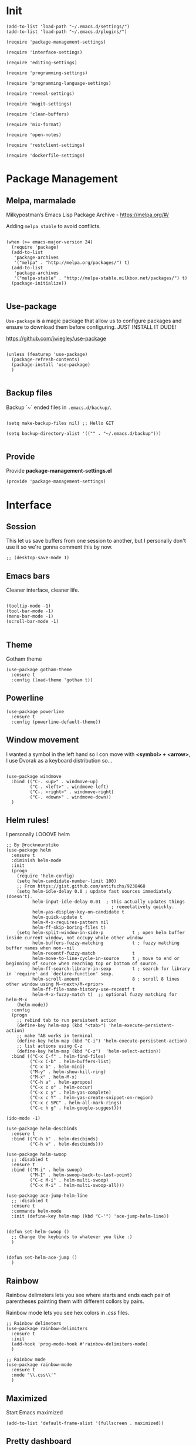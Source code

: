 * Init
:PROPERTIES:
:tangle: ~/.e#+BEGIN_SRC elisp :tangle ./settings/programming-language-settings.el :mkdirp yes
(use-package ensime
  :ensure t
  :pin melpa-stable
  :init
  (put 'ensime-auto-generate-config 'safe-local-variable #'booleanp)
  (setq
    ensime-startup-snapshot-notification nil
    ensime-startup-notification nil)
  :config
  (require 'ensime-expand-region)
  (add-hook 'git-timemachine-mode-hook (lambda () (ensime-mode 0))))
#+END_SRCm;;; tron-theme.el --- A theme loosely based on Tron: Legacy colors

;; Copyright (C) 2012 Tom Willemsen <tom@ryuslash.org>

;; Author: Tom Willemsen <tom@ryuslash.org>
;; Created: Wed Jan 4 2012
;; Version: 12
;; Keywords: faces
;; URL: http://ryuslash.org/projects/tron-theme.html

;; This file is free software; you can redistribute it and/or
;; modify it under the terms of the GNU General Public License
;; as published by the Free Software Foundation; either version 3
;; of the License, or (at your option) any later version.

;; This file is distributed in the hope that it will be useful,
;; but WITHOUT ANY WARRANTY; without even the implied warranty of
;; MERCHANTABILITY or FITNESS FOR A PARTICULAR PURPOSE.  See the
;; GNU General Public License for more details.

;; You should have received a copy of the GNU General Public License
;; along with this file; If not, see <http://www.gnu.org/licenses/>.

;;; Commentary:

;; tron-theme is an Emacs theme that is loosely based on the colors
;; observed in the movie Tron: Legacy.

;;; Change Log:

;; 1 - Initial release.
;; 2 - Decrease size of the `org-level-*' faces.
;; 3 - Add `info-title-1' through `info-title-4', `info-xref' and
;;     `info-xref-visited' faces.
;; 4 - Add `custom-button', `custom-button-mouse' and
;;     `custom-button-pressed' faces.
;; 5 - Add `css-property' and `css-proprietary-property' faces.
;; 6 - Add `erc-default-face', `erc-input-face' and
;;     `erc-nick-default-face' faces.
;; 7 - Change `mode-line', `mode-line-buffer-id' and
;;     `mode-line-inactive' faces.
;; 8 - Add `region' face.
;;   - Add riley's changes:
;;     - Add `show-paren-match-face', `eshell-ls-archive-face',
;;       `eshell-ls-backup-face', `eshell-ls-clutter-face',
;;       `eshell-ls-directory-face', `eshell-ls-executable-face',
;;       `eshell-ls-missing-face', `eshell-ls-product-face',
;;       `eshell-ls-readonly-face', `eshell-ls-readonly-face',
;;       `eshell-ls-special-face', `eshell-ls-symlink-face',
;;       `eshell-ls-unreadable-face', `eshell-prompt-face',
;;       `eshell-test-failed-face' and `eshell-test-ok-face' faces.
;;     - Change `font-lock-comment-face' face.
;; 9 - Fix typo in `font-lock-variable-name-face' face.
;;   - Add `magit-header', `magit-diff-add', `magit-diff-del',
;;     `magit-diff-hunk-header', `magit-diff-file-header',
;;     `magit-item-highlight' and `magit-item-mark' faces.
;; 10 - Add `rst-level-1-face' through `rst-level-6-face' faces.
;; 11 - Change `font-lock-warning-face', `header-line',
;;      `jabber-chat-prompt-local' and `jabber-chat-text-local'
;;      faces.
;;    - Add header.
;;    - Add local variables, enable `rainbow-mode'.
;; 12 - Remove quotes from :inherit properties.
;;    - Explicitly set colors for `fringe'.

;;; Code:

(deftheme tron
  "Create 2012-01-01")

(custom-theme-set-faces
 'tron
 '(bold ((t (:foreground "#24c6e0" :weight bold))))
 '(bold-italic ((t (:inherit bold :slant italic))))
 '(cursor ((t (:background "#15abc3"))))
 '(default ((t (:background "#000000" :foreground "#15abc3"))))
 '(fringe ((t (:background "#000000" :foreground "#15abc3"))))
 '(header-line ((t (:inherit mode-line))))
 '(linum ((t (:inherit default))))
 '(mouse ((t (:foreground "#e0c625"))))
 '(region ((t (:background "#e0c625" :foreground "#000000"))))
 '(show-paren-match-face ((t (:weight bold))))

 ;; column-marker
 '(column-marker-1 ((t (:background "#a3e8ef" :foreground "#000000"))))
 '(column-marker-2 ((t (:background "#55c3f8" :foreground "#000000"))))
 '(column-marker-3 ((t (:background "#f6faf9" :foreground "#000000"))))

 ;; css
 '(css-property ((t (:inherit font-lock-variable-name-face))))
 '(css-proprietary-property ((t (:inherit mouse))))

 ;; custom
 '(custom-button ((t (:inherit default :box (:line-width 1 :color "#15abc3")))))
 '(custom-button-mouse ((t (:inherit custom-button :box (:color "#e0c624")))))
 '(custom-button-pressed ((t (:inherit custom-button :box (:color "#05e4a5")))))

 ;; Eshell
 '(eshell-ls-archive-face ((t (:foreground "#029cdc" :bold t))))
 '(eshell-ls-backup-face ((t (:inherit font-lock-builtin-face :italic t))))
 '(eshell-ls-clutter-face ((t (:foreground "OrangeRed" :bold t))))
 '(eshell-ls-directory-face ((t (:foreground "#e0c625" :bold t))))
 '(eshell-ls-executable-face ((t (:foreground "#00815b"))))
 '(eshell-ls-missing-face ((t (:foreground "#e0c624" :bold t))))
 '(eshell-ls-product-face ((t (:foreground "OrangeRed"))))
 '(eshell-ls-readonly-face ((t (:foreground "#808080" :italic t))))
 '(eshell-ls-special-face ((t (:foreground "Mauve" :bold t))))
 '(eshell-ls-symlink-face ((t (:foreground "#035390" :bold t))))
 '(eshell-ls-unreadable-face ((t (:foreground "Grey30"))))
 '(eshell-prompt-face ((t (:foreground "#e0c625"))))
 '(eshell-test-failed-face ((t (:foreground "OrangeRed" :bold t))))
 '(eshell-test-ok-face ((t (:foreground "#05e4a5" :bold t))))

 ;; font-lock
 '(font-lock-builtin-face ((t (:foreground "#029cdc"))))
 '(font-lock-comment-delimiter-face ((t (:foreground "#2e3436" :weight bold))))
 '(font-lock-comment-face ((t (:foreground "#808080" :slant italic))))
 '(font-lock-constant-face ((t (:foreground "#035390"))))
 '(font-lock-doc-face ((t (:foreground "#00815b"))))
 '(font-lock-function-name-face ((t (:foreground "#e0c624" :bold t))))
 '(font-lock-keyword-face ((t (:inherit font-lock-builtin-face :weight bold))))
 '(font-lock-negation-char-face ((t (:foreground "#c3ab15"))))
 '(font-lock-preprocessor-face ((t (:foreground "#c3ab15" :weight bold))))
 '(font-lock-string-face ((t (:foreground "#05e4a5"))))
 '(font-lock-type-face ((t (:foreground "#035390" :weight bold))))
 '(font-lock-variable-name-face ((t (:foreground "#00815b"))))
 '(font-lock-warning-face ((t (:foreground "OrangeRed"))))

 ;; info
 '(info-title-1 ((t (:inherit org-level-1))))
 '(info-title-2 ((t (:inherit org-level-2))))
 '(info-title-3 ((t (:inherit org-level-3))))
 '(info-title-4 ((t (:inherit org-level-4))))
 '(info-xref ((t (:inherit default :underline t))))
 '(info-xref-visited ((t (:inherit mouse :underline t))))

 ;; magit
 '(magit-header ((t (:foreground "#e0c624" :weight bold))))
 '(magit-diff-add ((t (:foreground "#00815b"))))
 '(magit-diff-del ((t (:foreground "OrangeRed"))))
 '(magit-diff-hunk-header ((t (:background "#101010"))))
 '(magit-diff-file-header ((t (:weight bold :inherit magit-diff-hunk-header))))
 '(magit-item-highlight ((t (:background "#101010"))))
 '(magit-item-mark ((t (:background "#808080"))))

 ;; mode-line
 '(mode-line ((t (:foreground "#e0c625" :background nil :box nil))))
 '(mode-line-buffer-id ((t (:weight bold))))
 '(mode-line-inactive ((t (:foreground "#15abc3" :background nil :box nil))))

 ;; rainbow-delimiters
 '(rainbow-delimiters-depth-1-face ((t (:foreground "#a3e8ef"))))
 '(rainbow-delimiters-depth-2-face ((t (:foreground "#55c3f8"))))
 '(rainbow-delimiters-depth-3-face ((t (:foreground "#f6faf9"))))
 '(rainbow-delimiters-depth-4-face ((t (:foreground "#4ed8f5"))))
 '(rainbow-delimiters-depth-5-face ((t (:foreground "#004a88"))))
 '(rainbow-delimiters-depth-6-face ((t (:foreground "#f0ffff"))))
 '(rainbow-delimiters-depth-7-face ((t (:foreground "#51d7f0"))))
 '(rainbow-delimiters-depth-8-face ((t (:foreground "#be9194"))))
 '(rainbow-delimiters-depth-9-face ((t (:foreground "#94949c"))))

 ;; rainbow-delimiters
 '(org-level-1 ((t (:inherit rainbow-delimiters-depth-1-face :weight bold :height 1.6))))
 '(org-level-2 ((t (:inherit rainbow-delimiters-depth-2-face :weight bold :height 1.4))))
 '(org-level-3 ((t (:inherit rainbow-delimiters-depth-3-face :weight bold :height 1.2))))
 '(org-level-4 ((t (:inherit rainbow-delimiters-depth-4-face :weight bold))))
 '(org-level-5 ((t (:inherit rainbow-delimiters-depth-5-face :weight bold))))
 '(org-level-6 ((t (:inherit rainbow-delimiters-depth-6-face :weight bold))))
 '(org-level-7 ((t (:inherit rainbow-delimiters-depth-7-face :weight bold))))
 '(org-level-8 ((t (:inherit rainbow-delimiters-depth-8-face :weight bold))))

 ;; rst
 '(rst-level-1-face ((t (:inherit rainbow-delimiters-depth-1-face :weight bold))))
 '(rst-level-2-face ((t (:inherit rainbow-delimiters-depth-2-face :weight bold))))
 '(rst-level-3-face ((t (:inherit rainbow-delimiters-depth-3-face :weight bold))))
 '(rst-level-4-face ((t (:inherit rainbow-delimiters-depth-4-face :weight bold))))
 '(rst-level-5-face ((t (:inherit rainbow-delimiters-depth-5-face :weight bold))))
 '(rst-level-6-face ((t (:inherit rainbow-delimiters-depth-6-face :weight bold))))

 ;; outline
 '(outline-1 ((t (:inherit org-level-1))))
 '(outline-2 ((t (:inherit org-level-2))))
 '(outline-3 ((t (:inherit org-level-3))))
 '(outline-4 ((t (:inherit org-level-4))))
 '(outline-5 ((t (:inherit org-level-5))))
 '(outline-6 ((t (:inherit org-level-6))))
 '(outline-7 ((t (:inherit org-level-7))))
 '(outline-8 ((t (:inherit org-level-8))))

 ;; markdown
 '(markdown-header-face-1 ((t (:inherit org-level-1))))
 '(markdown-header-face-2 ((t (:inherit org-level-2))))
 '(markdown-header-face-3 ((t (:inherit org-level-3))))
 '(markdown-header-face-4 ((t (:inherit org-level-4))))
 '(markdown-header-face-5 ((t (:inherit org-level-5))))
 '(markdown-header-face-6 ((t (:inherit org-level-6))))

 ;; jabber
 '(jabber-chat-prompt-local ((t (:foreground "#15abc3"  :weight bold))))
 '(jabber-chat-prompt-foreign ((t (:inherit font-lock-function-name-face))))
 '(jabber-chat-prompt-system ((t (:inherit font-lock-doc-face))))
 '(jabber-chat-text-local ((t (:foreground "#15abc3"))))
 '(jabber-chat-text-foreign ((t (:inherit font-lock-function-name-face :weight normal))))
 '(jabber-activity-face ((t (:foreground "#00815b"))))
 '(jabber-activity-personal-face ((t (:foreground "OrangeRed"))))

 ;; erc
 '(erc-default-face ((t (:inherit jabber-chat-text-local))))
 '(erc-input-face ((t (:inherit jabber-chat-text-foreign))))
 '(erc-nick-default-face ((t (:inherit jabber-chat-prompt-system)))))

(provide-theme 'tron)

;; Local Variables:
;; eval: (rainbow-mode 1)
;; End:

;;; tron-theme.el ends hereCannot load ensimeacs.d/init.el
:END:
#+BEGIN_SRC elisp :tangle "~/.emacs.d/init.el"
(add-to-list 'load-path "~/.emacs.d/settings/")
(add-to-list 'load-path "~/.emacs.d/plugins/")

(require 'package-management-settings)

(require 'interface-settings)

(require 'editing-settings)

(require 'programming-settings)

(require 'programming-language-settings)

(require 'reveal-settings)

(require 'magit-settings)

(require 'clean-buffers)

(require 'mix-format)

(require 'open-notes)

(require 'restclient-settings)

(require 'dockerfile-settings)
#+END_SRC

* Package Management
:PROPERTIES:
:tangle: ~/.emacs.d/settings/package-management-settings.el
:END:
** Melpa, marmalade

Milkypostman’s Emacs Lisp Package Archive - https://melpa.org/#/

Adding ~melpa stable~ to avoid conflicts.

#+BEGIN_SRC elisp :tangle ./settings/package-management-settings.el :mkdirp yes

(when (>= emacs-major-version 24)
  (require 'package)
  (add-to-list
   'package-archives
   '("melpa" . "http://melpa.org/packages/") t)
  (add-to-list
   'package-archives
   '("melpa-stable" . "http://melpa-stable.milkbox.net/packages/") t)
  (package-initialize))

#+END_SRC

** Use-package

~Use-package~ is a magic package that allow us to configure packages
and ensure to download them before configuring. JUST INSTALL IT DUDE!

https://github.com/jwiegley/use-package

#+BEGIN_SRC elisp :tangle ./settings/package-management-settings.el :mkdirp yes

(unless (featurep 'use-package)
  (package-refresh-contents)
  (package-install 'use-package)
  )

#+END_SRC

** Backup files

Backup `~` ended files in ~.emacs.d/backup/~.

#+BEGIN_SRC elisp :tangle ./settings/package-management-settings.el :mkdirp yes

(setq make-backup-files nil) ;; Hello GIT

(setq backup-directory-alist '(("" . "~/.emacs.d/backup")))

#+END_SRC

** Provide
Provide *package-management-settings.el*

#+BEGIN_SRC elisp :tangle ./settings/package-management-settings.el :mkdirp yes
(provide 'package-management-settings)
#+END_SRC

* Interface
:PROPERTIES:
:tangle:   ~/.emacs.d/settings/interface-settings.el
:END:
** Session

This let us save buffers from one session to another, but I personally
don't use it so we're gonna comment this by now.

#+BEGIN_SRC elisp :tangle ./settings/interface-settings.el :mkdirp yes
;; (desktop-save-mode 1)
#+END_SRC

** Emacs bars

Cleaner interface, cleaner life.

#+BEGIN_SRC elisp :tangle ./settings/interface-settings.el :mkdirp yes

(tooltip-mode -1)
(tool-bar-mode -1)
(menu-bar-mode -1)
(scroll-bar-mode -1)

#+END_SRC

** Theme
Gotham theme
#+BEGIN_SRC elisp :tangle ./settings/interface-settings.el :mkdirp yes
(use-package gotham-theme
  :ensure t
  :config (load-theme 'gotham t))
#+END_SRC
** Powerline

#+BEGIN_SRC elisp :tangle ./settings/interface-settings.el :mkdirp yes
  (use-package powerline
    :ensure t
    :config (powerline-default-theme))
#+END_SRC

** Window movement

I wanted a symbol in the left hand so I con move with *<symbol> +
<arrow>*, I use Dvorak as a keyboard distribution so...

#+BEGIN_SRC elisp :tangle ./settings/interface-settings.el :mkdirp yes

(use-package windmove
  :bind (("C-. <up>" . windmove-up)
         ("C-. <left>" . windmove-left)
         ("C-. <right>" . windmove-right)
         ("C-. <down>" . windmove-down))
  )
#+END_SRC

** Helm rules!

I personally LOOOVE helm

#+BEGIN_SRC elisp :tangle ./settings/interface-settings.el :mkdirp yes
;; By @rockneurotiko
(use-package helm
  :ensure t
  :diminish helm-mode
  :init
  (progn
    (require 'helm-config)
    (setq helm-candidate-number-limit 100)
    ;; From https://gist.github.com/antifuchs/9238468
    (setq helm-idle-delay 0.0 ; update fast sources immediately (doesn't).
          helm-input-idle-delay 0.01  ; this actually updates things
                                        ; reeeelatively quickly.
          helm-yas-display-key-on-candidate t
          helm-quick-update t
          helm-M-x-requires-pattern nil
          helm-ff-skip-boring-files t)
    (setq helm-split-window-in-side-p           t ; open helm buffer inside current window, not occupy whole other window
          helm-buffers-fuzzy-matching           t ; fuzzy matching buffer names when non--nil
          helm-recentf-fuzzy-match              t
          helm-move-to-line-cycle-in-source     t ; move to end or beginning of source when reaching top or bottom of source.
          helm-ff-search-library-in-sexp        t ; search for library in `require' and `declare-function' sexp.
          helm-scroll-amount                    8 ; scroll 8 lines other window using M-<next>/M-<prior>
          helm-ff-file-name-history-use-recentf t
          helm-M-x-fuzzy-match t)  ;; optional fuzzy matching for helm-M-x
    (helm-mode))
  :config
  (progn
    ;; rebind tab to run persistent action
    (define-key helm-map (kbd "<tab>") 'helm-execute-persistent-action)
    ;; make TAB works in terminal
    (define-key helm-map (kbd "C-i") 'helm-execute-persistent-action)
    ;; list actions using C-z
    (define-key helm-map (kbd "C-z")  'helm-select-action))
  :bind (("C-x C-f" . helm-find-files)
         ("C-x C-b" . helm-buffers-list)
         ("C-x b" . helm-mini)
         ("M-y" . helm-show-kill-ring)
         ("M-x" . helm-M-x)
         ("C-h a" . helm-apropos)
         ("C-x c o" . helm-occur)
         ("C-x c y" . helm-yas-complete)
         ("C-x c Y" . helm-yas-create-snippet-on-region)
         ("C-x c SPC" . helm-all-mark-rings)
         ("C-c h g" . helm-google-suggest)))

(ido-mode -1)

(use-package helm-descbinds
  :ensure t
  :bind (("C-h b" . helm-descbinds)
         ("C-h w" . helm-descbinds)))

(use-package helm-swoop
  ;; :disabled t
  :ensure t
  :bind (("M-i" . helm-swoop)
         ("M-I" . helm-swoop-back-to-last-point)
         ("C-c M-i" . helm-multi-swoop)
         ("C-x M-i" . helm-multi-swoop-all)))

(use-package ace-jump-helm-line
  ;; :disabled t
  :ensure t
  :commands helm-mode
  :init (define-key helm-map (kbd "C-'") 'ace-jump-helm-line))


(defun set-helm-swoop ()
  ;; Change the keybinds to whatever you like :)
  )


(defun set-helm-ace-jump ()
  )
#+END_SRC

** Rainbow
Rainbow delimeters lets you see where starts and ends each pair of
parentheses painting them with different collors by pairs.

Rainbow mode lets you see hex colors in /.css/ files.

#+BEGIN_SRC elisp :tangle ./settings/interface-settings.el :mkdirp yes
;; Rainbow delimeters
(use-package rainbow-delimiters
  :ensure t
  :init
  (add-hook 'prog-mode-hook #'rainbow-delimiters-mode)
  )

;; Rainbow mode
(use-package rainbow-mode
  :ensure t
  :mode "\\.css\\'"
  )
#+END_SRC

** Maximized

Start Emacs maximized

#+BEGIN_SRC elisp :tangle ./settings/interface-settings.el :mkdirp yes
(add-to-list 'default-frame-alist '(fullscreen . maximized))
#+END_SRC

** Pretty dashboard

#+BEGIN_SRC elisp :tangle ./settings/interface-settings.el :mkdirp yes
  ;; Remove initial buffer
  (setq inhibit-startup-screen t)

  (use-package projectile
    :ensure t)

  (use-package page-break-lines
    :ensure t)

  (use-package dashboard
    :ensure t
    :config
    (dashboard-setup-startup-hook)
    (setq dashboard-startup-banner nil)
    (setq dashboard-items '((recents  . 5)
                            (projects . 5)
                            (agenda . 5))))
#+END_SRC

** Emojify
Turn icons into REAL icons

#+BEGIN_SRC elisp :tangle ./settings/interface-settings.el :mkdirp yes
  (use-package emojify
    :ensure t
    :config
    (add-hook 'after-init-hook #'global-emojify-mode))
#+END_SRC
** All the icons!
Needed for NeoTree :D

#+BEGIN_SRC elisp :tangle ./settings/interface-settings.el :mkdirp yes
  (use-package all-the-icons
    :ensure t)
#+END_SRC
** NeoTree
#+BEGIN_SRC elisp :tangle ./settings/interface-settings.el :mkdirp yes
  (use-package neotree
    :ensure t
    :config
    (global-set-key "\M-n" 'neotree-toggle)
    (setq neo-theme 'icons))
#+END_SRC

** Font
Source Code Pro font with size (100 -> 10) :D

#+BEGIN_SRC elisp :tangle ./settings/interface-settings.el :mkdirp yes
;;(set-face-attribute 'default nil
;;                    :family "Hack"
;;                    :height 110
;;                    :weight 'normal
;;                    :width 'normal)
(set-face-attribute 'mode-line nil :height 120)
#+END_SRC
** Provide
Provide *interface-settings.el*

#+BEGIN_SRC elisp :tangle ./settings/interface-settings.el :mkdirp yes
(provide 'interface-settings)
#+END_SRC

* Editing
:PROPERTIES:
:tangle:   ~/.emacs.d/settings/editing-settings.el
:END:
** Mutiple cursors

Just a lot of cursors at the same time.

#+BEGIN_SRC elisp :tangle ./settings/editing-settings.el :mkdirp yes
;; Multiple cursors
(use-package multiple-cursors
  :ensure t
  :bind (("C-S-c C-S-c" . mc/edit-lines)
         ("C->" . mc/mark-next-like-this)
         ("C-<" . mc/mark-previous-like-this)
         ("C-c C-<" . mc/mark-all-like-this))
  )
#+END_SRC

** Pretty icons
Locating the cursor right after "->" and pressing ~Shift + Space~ transforms it into "→"

#+BEGIN_SRC elisp :tangle ./settings/editing-settings.el :mkdirp yes
  (use-package xah-math-input
    :ensure t)
#+END_SRC

** Undo

Glorious undo with `C-z` and redoo with `C-S-z`.

#+BEGIN_SRC elisp :tangle ./settings/editing-settings.el
;; Undo
(use-package undo-tree
  :ensure t
  :init
  (defalias 'redo 'undo-tree-redo)
  :config
  (global-undo-tree-mode 1)
  (global-set-key (kbd "C-z") 'undo)
  (global-set-key (kbd "C-S-z") 'redo)
  )
#+END_SRC

** Indent buffer

Function made by @skgsergio that indents the whole buffer.

#+BEGIN_SRC elisp :tangle ./settings/editing-settings.el :mkdirp yes
;; Indent Fucking Whole Buffer (by github.com/skgsergio)
(defun iwb ()
  "Indent whole buffer"
  (interactive)
  (delete-trailing-whitespace)
  (indent-region (point-min) (point-max) nil)
  (untabify (point-min) (point-max))
  (message "Indent buffer: Done.")
  )

(global-set-key "\M-i" 'iwb)
#+END_SRC

** Key bind fill paragraph

#+BEGIN_SRC elisp :tangle ./settings/editing-settings.el :mkdirp yes
(global-set-key "\M-q" 'fill-paragraph)
#+END_SRC

** Move text

#+BEGIN_SRC elisp :tangle ./settings/editing-settings.el :mkdirp yes
;; Move text
(use-package move-text
  :ensure t
  :config
  (global-set-key [(control shift up)]  'move-text-up)
  (global-set-key [(control shift down)]  'move-text-line-down)
  )
#+END_SRC

** Indent with spaces

INDENT WITH SPACES!!

#+BEGIN_SRC elisp :tangle ./settings/editing-settings.el :mkdirp yes
;; Don't indent with tabs ffs!
(setq-default indent-tabs-mode nil)
#+END_SRC

** White space clean up
Just before saving, erase the whitespaces left at the end of lines.

#+BEGIN_SRC elisp :tangle ./settings/editing-settings.el :mkdirp yes
;; Clean my file pl0x!
(add-hook 'before-save-hook 'whitespace-cleanup)
#+END_SRC

** Sudo edit
Edit with root user, open a file and execute ~M-x sudo-edit~

#+BEGIN_SRC elisp :tangle ./settings/editing-settings.el :mkdirp yes
  (use-package sudo-edit
    :ensure t)
#+END_SRC

** Provide
Provide *editing-settings.el*

#+BEGIN_SRC elisp :tangle ./settings/editing-settings.el :mkdirp yes
(provide 'editing-settings)
#+END_SRC

* Programming
:PROPERTIES:
:tangle:   ~/.emacs.d/settings/programming-settings.el
:END:

** Yasnippets

Completion for all languages

#+BEGIN_SRC elisp :tangle ./settings/programming-settings.el :mkdirp yes
;; Yasnippets
(use-package yasnippet
  :ensure t
  :init (yas-global-mode 1)
  :config
  (define-key yas-minor-mode-map (kbd "<tab>") nil)
  (define-key yas-minor-mode-map (kbd "TAB") nil)
  (define-key yas-minor-mode-map (kbd "<C-tab>") 'yas-expand)
  )
#+END_SRC

** Smart Parens

Good stuff with parens (https://github.com/Fuco1/smartparens)

#+BEGIN_SRC elisp :tangle ./settings/programming-settings.el :mkdirp yes
;; SmartParents
(use-package smartparens
  :ensure t
  :init (smartparens-global-mode t))
#+END_SRC

** Aggressive Indent

Indent everything

#+BEGIN_SRC elisp :tangle ./settings/programming-settings.el :mkdirp yes
;; Aggressive indent
(use-package aggressive-indent
  :ensure t
  :init
  (add-hook 'emacs-lisp-mode-hook #'aggressive-indent-mode)
  (add-hook 'css-mode-hook #'aggressive-indent-mode)
  )
#+END_SRC

** Auto Complete

Well...

#+BEGIN_SRC elisp :tangle ./settings/programming-settings.el :mkdirp yes
;; Auto complete
(use-package auto-complete
  :ensure t
  :config (ac-config-default))
#+END_SRC

** Flycheck

A lot of well...

#+BEGIN_SRC elisp :tangle ./settings/programming-settings.el :mkdirp yes
;; Flycheck
(use-package flycheck
  :ensure t
  :init (global-flycheck-mode))
#+END_SRC

** Provide

Providing *programming-settings.el*

#+BEGIN_SRC elisp :tangle ./settings/programming-settings.el :mkdirp yes
(provide 'programming-settings)
#+END_SRC

* Custom
:PROPERTIES:
:tangle:   ~/.emacs.d/settings/custom-settings.el
:END::PROPERTIIES:
** Popup
#+BEGIN_SRC elisp :tangle ./settings/custom-settings.el :mkdirp yes
   (use-package popup
       :pin melpa-stable)
#+END_SRC
** Counsel-proyectile
#+BEGIN_SRC elisp :tangle ./settings/custom-settings.el :mkdirp yes
(use-package counsel-projectile
  :config
  (counsel-projectile-on))
#+END_SRC
** Expand-region
#+BEGIN_SRC elisp :tangle ./settings/custom-settings.el :mkdirp yes
(use-package expand-region
  :ensure t
  :config
  (global-set-key (kbd "C-=") 'er/expand-region)
#+END_SRC
** Provide

Providing *customprogramming-language-settings.el*

#+BEGIN_SRC elisp :tangle ./settings/custom-settings.el :mkdirp yes
(provide custom-settings)
#+END_SRC
* Languages
:PROPERTIES:
:tangle:   ~/.emacs.d/settings/programming-language-settings.el
:END:
Concrete language settings
** Web

JavaScript, CSS, HTML ...

#+BEGIN_SRC elisp :tangle ./settings/programming-language-settings.el :mkdirp yes
;; php mode
(use-package php-mode
  :ensure t
  :config
  (add-to-list 'auto-mode-alist '("\\.php[345]?\\'\\|\\.inc\\'" . php-mode)))

;; json mode
(use-package json-mode
  :ensure t
  :config
  (add-to-list 'auto-mode-alist '("\\.json\\'\\|\\.jshintrc\\'" . json-mode)))

;; Web mode
(use-package web-mode
  :ensure t

  :init
  (defun my-web-mode-hook ()
    "Hooks for Web mode."
    (setq web-mode-markup-indent-offset 2)
    (setq web-mode-css-indent-offset 2)
    (setq web-mode-code-indent-offset 4)
    (setq web-mode-enable-auto-pairing t)
    (setq web-mode-enable-css-colorization t)
    (setq web-mode-enable-current-element-highlight t)
    (setq web-mode-enable-current-column-highlight t)
    (setq web-mode-enable-auto-expanding t))

  :config
  (add-to-list 'auto-mode-alist '("\\.phtml\\'" . web-mode))
  (add-to-list 'auto-mode-alist '("\\.php\\'" . web-mode))
  (add-to-list 'auto-mode-alist '("\\.[agj]sp\\'" . web-mode))
  (add-to-list 'auto-mode-alist '("\\.as[cp]x\\'" . web-mode))
  (add-to-list 'auto-mode-alist '("\\.erb\\'" . web-mode))
  (add-to-list 'auto-mode-alist '("\\.mustache\\'" . web-mode))
  (add-to-list 'auto-mode-alist '("\\.djhtml\\'" . web-mode))
  (add-to-list 'auto-mode-alist '("\\.css\\'" . web-mode))
  (add-to-list 'auto-mode-alist '("\\.html\\'" . web-mode))
  (add-to-list 'auto-mode-alist '("\\.json\\'" . web-mode))
  (add-hook 'web-mode-hook 'my-web-mode-hook)
  )

;; Emmet mode
(use-package emmet-mode
  :ensure t
  :config
  (add-hook 'web-mode-hook 'emmet-mode))

;; Node repl
(use-package nodejs-repl
  :ensure t
  :config
  (defun my-jscallback ()
    (local-set-key (kbd "C-c C-e") 'nodejs-repl-send-buffer))

  (add-hook 'js-mode-hook 'my-jscallback))
#+END_SRC

** JavaScript

#+BEGIN_SRC elisp :tangle ./settings/programming-language-settings.el :mkdirp yes
  ;;----------------------;
  ;;; Javascript & Web ;;;
  ;;----------------------;

  (defun load-tern ()
    (use-package tern
      :ensure t
      :diminish tern-mode
      :config
      (defun ternhook ()
        (tern-mode t)
        (auto-complete-mode))
      (add-hook 'js2-mode-hook 'ternhook)
      (add-hook 'web-mode-hook 'ternhook)
      (require 'tern-auto-complete)
      (tern-ac-setup))

    (defun delete-tern-process ()
      (interactive)
      (delete-process "Tern")))

  (defun js-flycheck ()
    (use-package flycheck
      :ensure t
      :diminish flycheck-mode
      :config
      (add-hook 'js-mode-hook 'flycheck-mode)
      (add-hook 'web-mode-hook 'flycheck-mode)
      (flycheck-add-mode 'javascript-jshint 'web-mode)
      (flycheck-add-mode 'html-tidy 'web-mode)))

  (defun use-js2 ()
    (use-package js2-mode
      :ensure t
      :init
      (setq js-indent-level 4)
      (setq js2-indent-level 4)
      (setq-default js2-basic-offset 4)
      (setq ac-js2-evaluate-calls t)
      (setq js2-highlight-level 3)
      :config
      (add-hook 'js2-mode-hook 'ac-js2-mode)
      (add-hook 'js2-mode-hook 'jasminejs-mode)
      (use-package js2-refactor
        :ensure t
        :config
        (add-hook 'js2-mode-hook #'js2-refactor-mode)
        (js2r-add-keybindings-with-prefix "C-c C-m"))

      (js2-imenu-extras-mode)
      (apply #'derived-mode-p '(org-mode web-mode))

      (add-to-list 'auto-mode-alist '("\\.js[x]?\\'" . js2-jsx-mode))

      (add-hook 'js2-post-parse-callbacks
                (lambda ()
                  (when (> (buffer-size) 0)
                    (let ((btext (replace-regexp-in-string
                                  ": *true" " "
                                  (replace-regexp-in-string "[\n\t ]+" " " (buffer-substring-no-properties 1 (buffer-size)) t t))))
                      (mapc (apply-partially 'add-to-list 'js2-additional-externs)
                            (split-string
                             (if (string-match "/\\* *global *\\(.*?\\) *\\*/" btext) (match-string-no-properties 1 btext) "")
                             " *, *" t))
                      )))))

    (use-package php-mode
      :ensure t
      :config
      (add-to-list 'auto-mode-alist '("\\.php[345]?\\'\\|\\.inc\\'" . php-mode)))

    (use-package json-mode
      :ensure t
      :config
      (add-to-list 'auto-mode-alist '("\\.json\\'\\|\\.jshintrc\\'" . json-mode)))

    (use-package jasminejs-mode
      :ensure t
      :diminish jasminejs-mode
      :config
      (add-hook 'jasminejs-mode-hook (lambda () (jasminejs-add-snippets-to-yas-snippet-dirs))))

    (use-package js2-refactor
      :ensure t
      :diminish js2-refactor-mode)

    (add-to-list 'auto-mode-alist
                 '("\\.p?html\\(\\.[a-z]\\{2\\}\\)?\\'" . html-mode)))

  (defun load-web-mode ()
    (defun my-web-mode-hook ()
      "Hooks for Web mode."
      (setq web-mode-markup-indent-offset 2)
      (setq web-mode-css-indent-offset 2)
      (setq web-mode-code-indent-offset 4)
      (set-face-attribute 'web-mode-css-at-rule-face nil :foreground "Pink3")
      (setq web-mode-enable-auto-pairing t)
      (setq web-mode-enable-css-colorization t)
      (setq web-mode-enable-current-element-highlight t)
      (setq web-mode-enable-current-column-highlight t)
      (setq web-mode-enable-auto-expanding t))

    (use-package web-mode
      :ensure t
      :init
      (setq web-mode-content-types-alist
            '(("jsx" . "\\.js[x]?\\'")))
      :config
      (add-to-list 'auto-mode-alist '("\\.phtml\\'" . web-mode))
      (add-to-list 'auto-mode-alist '("\\.php\\'" . web-mode))
      (add-to-list 'auto-mode-alist '("\\.[agj]sp\\'" . web-mode))
      (add-to-list 'auto-mode-alist '("\\.as[cp]x\\'" . web-mode))
      (add-to-list 'auto-mode-alist '("\\.erb\\'" . web-mode))
      (add-to-list 'auto-mode-alist '("\\.mustache\\'" . web-mode))
      (add-to-list 'auto-mode-alist '("\\.djhtml\\'" . web-mode))
      (add-to-list 'auto-mode-alist '("\\.css\\'" . web-mode))
      (add-to-list 'auto-mode-alist '("\\.html\\'" . web-mode))
      (add-to-list 'auto-mode-alist '("\\.jsx?\\'" . web-mode))
      (add-to-list 'auto-mode-alist '("\\.json\\'" . web-mode))
      (add-hook 'web-mode-hook  'my-web-mode-hook))
    )

  (use-package emmet-mode
    :ensure t
    :config
    (defun emmet-hook()
      (emmet-mode)
      (local-set-key (kbd "M-TAB") 'emmet-expand-line))
    ;; Auto-start on any markup modes
    (add-hook 'sgml-mode-hook 'emmet-hook)
    ;; enable Emmet's css abbreviation.
    (add-hook 'css-mode-hook  'emmet-hook))

  (use-package nodejs-repl
    :ensure t
    :config
    (defun my-jscallback ()
      (local-set-key (kbd "C-c C-e") 'nodejs-repl-send-buffer))

    (add-hook 'js-mode-hook 'my-jscallback))

  ;; set web content type to jsx in js files, this will solve the indent problem I mentioned in my first post.
  (setq web-mode-content-types-alist
        '(("jsx" . ".*\\.js\\'"))
        )

  ;; for flycheck work in web-mode
  (flycheck-add-mode 'javascript-eslint 'web-mode)
#+END_SRC

** Python

#+BEGIN_SRC elisp :tangle ./settings/programming-language-settings.el :mkdirp yes
(package-initialize)
(use-package elpy
  :ensure t
  :config (elpy-enable)
)
#+END_SRC

** Scala
#+BEGIN_SRC elisp :tangle ./settings/programming-language-settings.el :mkdirp yes
  (use-package scala-mode
    :ensure t)

  (use-package sbt-mode
    :ensure t)
#+END_SRC
*** Several things
***** Ivy
#+BEGIN_SRC elisp :tangle ./settings/programming-language-settings.el :mkdirp yes
(use-package ivy
  :pin melpa-stable
  :bind
  (:map ivy-mode-map
        ("C-'" . ivy-avy))
  :diminish (ivy-mode . "")
  :config
  ;; (ivy-mode 1)
  ;; add ‘recentf-mode’ and bookmarks to ‘ivy-switch-buffer’.
  (setq ivy-use-virtual-buffers t)
  ;; number of result lines to display
  (setq ivy-height 10)
  ;; does not count candidates
  (setq ivy-count-format "")
  ;; no regexp by default
  (setq ivy-initial-inputs-alist nil)
  ;; configure regexp engine.
  (setq ivy-re-builders-alist
        ;; allow input not in order
        '((t   . ivy--regex-ignore-order))))
#+END_SRC
***** Ensime
#+BEGIN_SRC elisp :tangle ./settings/programming-language-settings.el :mkdirp yes
(use-package ensime
  :ensure t
  :pin melpa-stable
  :init
  (put 'ensime-auto-generate-config 'safe-local-variable #'booleanp)
  (setq
    ensime-startup-snapshot-notification nil
    ensime-startup-notification nil)
  :config
  (require 'ensime-expand-region)
  (add-hook 'git-timemachine-mode-hook (lambda () (ensime-mode 0))))
(require 'ensime)
(add-hook 'scala-mode-hook 'ensime-scala-mode-hook)

#+END_SRC
***** .sbt
#+BEGIN_SRC elisp :tangle ~/.sbt/0.13/plugins/plugins.sbt :mkdirp yes
addSbtPlugin("org.ensime" % "sbt-ensime" % "2.5.1")
addSbtPlugin("io.get-coursier" % "sbt-coursier" % "1.0.0-RC13")
#+END_SRC
#+BEGIN_SRC elisp :tangle ~/.sbt/0.13/global.sbt :mkdirp yes
import org.ensime.EnsimeCoursierKeys._
import org.ensime.EnsimeKeys._

ensimeIgnoreMissingDirectories in ThisBuild := true
cancelable in Global := true
ensimeIgnoreScalaMismatch := true
#+END_SRC
#+BEGIN_SRC elisp :tangle ~/.sbt/1.0/plugins/plugins.sbt :mkdirp yes
addSbtPlugin("org.ensime" % "sbt-ensime" % "2.5.1")
addSbtPlugin("io.get-coursier" % "sbt-coursier" % "1.0.0-RC13")
#+END_SRC
#+BEGIN_SRC elisp :tangle ~/.sbt/1.0/global.sbt :mkdirp yes
import org.ensime.EnsimeCoursierKeys._
import org.ensime.EnsimeKeys._

ensimeIgnoreMissingDirectories in ThisBuild := true
cancelable in Global := true
ensimeIgnoreScalaMismatch := true
#+END_SRC
** Elixir

#+BEGIN_SRC elisp :tangle ./settings/programming-language-settings.el :mkdirp yes
  (use-package alchemist
    :ensure t)

  ;; elixir-mode hook
  (add-hook 'elixir-mode-hook
            (lambda () (add-hook 'before-save-hook 'mix-format-before-save)))

  ;; yasnippets
  (use-package elixir-yasnippets
    :ensure t)
#+END_SRC

*** Mix Format
#+BEGIN_SRC elisp :tangle ./plugins/mix-format.el :mkdirp yes
  ;;; mix-format.el --- Emacs plugin to mix format Elixir files

  ;; Copyright (C) 2017 Anil Wadghule

  ;; Author: Anil Wadghule <anildigital@gmail.com>
  ;; URL: https://github.com/anildigital/mix-format

  ;; This file is NOT part of GNU Emacs.

  ;; This program is free software; you can redistribute it and/or modify
  ;; it under the terms of the GNU General Public License as published by
  ;; the Free Software Foundation; either version 2, or (at your option)
  ;; any later version.

  ;; This program is distributed in the hope that it will be useful,
  ;; but WITHOUT ANY WARRANTY; without even the implied warranty of
  ;; MERCHANTABILITY or FITNESS FOR A PARTICULAR PURPOSE.  See the
  ;; GNU General Public License for more details.

  ;;; Commentary:

  ;; The mix-format function formats the elixir files with Elixir's `mix format`
  ;; command

  ;; e.g.
  ;;
  ;; (require 'mix-format)
  ;; M-x mix-format
  ;;

  (defcustom mixfmt-elixir "elixir"
    "Path to the Elixir interpreter."
    :type 'string
    :group 'mix-format)

  (defcustom mixfmt-mix "/usr/bin/mix"
    "Path to the 'mix' executable."
    :type 'string
    :group 'mix-format)

  (defcustom mixfmt-args nil
    "Additional arguments to 'mix format'"
    :type '(repeat string)
    :group 'mix-format)

  (defcustom mix-format-hook nil
    "Hook called by `mix-format'."
    :type 'hook
    :group 'mix-format)


  ;;; Code

  ;;;###autoload
  (defun mix-format-before-save ()
    "Add this to .emacs to run mix format on the current buffer when saving:
  \(add-hook 'before-save-hook 'mix-format-before-save).
  Note that this will cause ‘elixir-mode’ to get loaded the first time
  you save any file, kind of defeating the point of autoloading."

    (interactive)
    (when (eq major-mode 'elixir-mode) (mix-format)))


  (defun mixfmt--goto-line (line)
    (goto-char (point-min))
    (forward-line (1- line)))

  (defun mixfmt--delete-whole-line (&optional arg)
    "Delete the current line without putting it in the `kill-ring'.
  Derived from function `kill-whole-line'.  ARG is defined as for that
  function.
  Shamelessly stolen from go-mode (https://github.com/dominikh/go-mode.el)"
    (setq arg (or arg 1))
    (if (and (> arg 0)
             (eobp)
             (save-excursion (forward-visible-line 0) (eobp)))
        (signal 'end-of-buffer nil))
    (if (and (< arg 0)
             (bobp)
             (save-excursion (end-of-visible-line) (bobp)))
        (signal 'beginning-of-buffer nil))
    (cond ((zerop arg)
           (delete-region (progn (forward-visible-line 0) (point))
                          (progn (end-of-visible-line) (point))))
          ((< arg 0)
           (delete-region (progn (end-of-visible-line) (point))
                          (progn (forward-visible-line (1+ arg))
                                 (unless (bobp)
                                   (backward-char))
                                 (point))))
          (t
           (delete-region (progn (forward-visible-line 0) (point))
                          (progn (forward-visible-line arg) (point))))))

  (defun mixfmt--apply-rcs-patch (patch-buffer)
    "Apply an RCS-formatted diff from PATCH-BUFFER to the current buffer.
  Shamelessly stolen from go-mode (https://github.com/dominikh/go-mode.el)"

    (let ((target-buffer (current-buffer))
          ;; Relative offset between buffer line numbers and line numbers
          ;; in patch.
          ;;
          ;; Line numbers in the patch are based on the source file, so
          ;; we have to keep an offset when making changes to the
          ;; buffer.
          ;;
          ;; Appending lines decrements the offset (possibly making it
          ;; negative), deleting lines increments it. This order
          ;; simplifies the forward-line invocations.
          (line-offset 0))
      (save-excursion
        (with-current-buffer patch-buffer
          (goto-char (point-min))
          (while (not (eobp))
            (unless (looking-at "^\\([ad]\\)\\([0-9]+\\) \\([0-9]+\\)")
              (error "Invalid rcs patch or internal error in mixfmt--apply-rcs-patch"))
            (forward-line)
            (let ((action (match-string 1))
                  (from (string-to-number (match-string 2)))
                  (len  (string-to-number (match-string 3))))
              (cond
               ((equal action "a")
                (let ((start (point)))
                  (forward-line len)
                  (let ((text (buffer-substring start (point))))
                    (with-current-buffer target-buffer
                      (cl-decf line-offset len)
                      (goto-char (point-min))
                      (forward-line (- from len line-offset))
                      (insert text)))))
               ((equal action "d")
                (with-current-buffer target-buffer
                  (mixfmt--goto-line (- from line-offset))
                  (cl-incf line-offset len)
                  (mixfmt--delete-whole-line len)))
               (t
                (error "Invalid rcs patch or internal error in mixfmt--apply-rcs-patch"))))))))
    )

  ;;;###autoload
  (defun mix-format (&optional is-interactive)
    (interactive "p")

    (let ((outbuff (get-buffer-create "*mix-format-output*"))
          (errbuff (get-buffer-create "*mix-format-errors*"))
          (tmpfile (make-temp-file "mix-format" nil ".ex"))
          (our-mixfmt-args (list mixfmt-mix "format"))
          (output nil))

      (unwind-protect
          (save-restriction
            (with-current-buffer outbuff
              (erase-buffer))

            (with-current-buffer errbuff
              (setq buffer-read-only nil)
              (erase-buffer))

            (write-region nil nil tmpfile)

            (run-hooks 'mix-format-hook)

            (when mixfmt-args
              (setq our-mixfmt-args (append our-mixfmt-args mixfmt-args)))
            (setq our-mixfmt-args (append our-mixfmt-args (list tmpfile)))

            (if (zerop (apply #'call-process mixfmt-elixir nil errbuff nil our-mixfmt-args))
                (progn
                  (if (zerop (call-process-region (point-min) (point-max) "diff" nil outbuff nil "-n" "-" tmpfile))
                      (message "File is already formatted")
                    (progn
                      (mixfmt--apply-rcs-patch outbuff)
                      (message "mix format applied")))
                  (kill-buffer errbuff))

              (progn
                (with-current-buffer errbuff
                  (setq buffer-read-only t)
                  (ansi-color-apply-on-region (point-min) (point-max))
                  (special-mode))

                (if is-interactive
                    (display-buffer errbuff)
                  (message "mix-format failed: see %s" (buffer-name errbuff)))))

            (delete-file tmpfile)
            (kill-buffer outbuff)))))



  (provide 'mix-format)

  ;;; mix-format.el ends here
#+END_SRC

** Yaml

#+BEGIN_SRC elisp :tangle ./settings/programming-language-settings.el :mkdirp yes
  (use-package yaml-mode
    :ensure t)
#+END_SRC

** Angular 2
#+BEGIN_SRC elisp :tangle ./settings/programming-language-settings.el :mkdirp yes
  (use-package ng2-mode
    :ensure t)
#+END_SRC

** Lua
#+BEGIN_SRC elisp :tangle ./settings/programming-language-settings.el :mkdirp yes
  (use-package lua-mode
    :ensure t)
#+END_SRC

** TypeScript
#+BEGIN_SRC elisp :tangle ./settings/programming-language-settings.el :mkdirp yes
  (use-package tide
    :ensure t
    :config
    (defun setup-tide-mode ()
      (interactive)
      (tide-setup)
      (flycheck-mode +1)
      (setq flycheck-check-syntax-automatically '(save mode-enabled))
      (eldoc-mode +1)
      (tide-hl-identifier-mode +1)
      ;; company is an optional dependency. You have to
      ;; install it separately via package-install
      ;; `M-x package-install [ret] company`
      (company-mode +1))

    ;; aligns annotation to the right hand side
    (setq company-tooltip-align-annotations t)

    ;; formats the buffer before saving
    (add-hook 'before-save-hook 'tide-format-before-save)

    (add-hook 'typescript-mode-hook #'setup-tide-mode)
    )
#+END_SRC

** Elm
#+BEGIN_SRC elisp :tangle ./settings/programming-language-settings.el :mkdirp yes
  (use-package elm-mode
    :ensure t)
#+END_SRC

** Haskell
#+BEGIN_SRC elisp :tangle ./settings/programming-language-settings.el :mkdirp yes
  (use-package haskell-mode
    :ensure t)
#+END_SRC

** Nginx Config Files
#+BEGIN_SRC elisp :tangle ./settings/programming-language-settings.el :mkdirp yes
  (use-package nginx-mode
    :ensure t)
#+END_SRC

** Provide

Providing *programming-language-settings.el*

#+BEGIN_SRC elisp :tangle ./settings/programming-language-settings.el :mkdirp yes
(provide 'programming-language-settings)
#+END_SRC

* Reveal
:PROPERTIES:
:tangle:   ~/.emacs.d/settings/reveal-settings.el
:END:

Make beautiful slides with ox-reveal

** Settings
#+BEGIN_SRC elisp :tangle ./settings/reveal-settings.el :mkdirp yes
  ;; (use-package org
  ;;   :ensure t)
  ;; (use-package ox-reveal
  ;;   :ensure t
  ;;   :config
  ;;   (setq org-reveal-root "file:///home/ironjanowar/reveal.js"))
  ;; (use-package htmlize
  ;;   :ensure t)
#+END_SRC

** Provide

Providing *reveal-settings.el*
#+BEGIN_SRC elisp :tangle ./settings/reveal-settings.el :mkdirp yes
(provide 'reveal-settings)
#+END_SRC

* Magit
:PROPERTIES:
:tangle:   ~/.emacs.d/settings/magit-settings.el
:END:

Magit is a lovely mode for git.

** Settings

#+BEGIN_SRC elisp :tangle ./settings/magit-settings.el :mkdirp yes
;; Magit
(use-package magit
  :ensure t
  :bind (("C-c g" . magit-status)
         ("C-x M-g" . magit-dispatch-popup))
  )
#+END_SRC

** Provide

Providing *magit-settings.el*

#+BEGIN_SRC elisp :tangle ./settings/magit-settings.el :mkdirp yes
(provide 'magit-settings)
#+END_SRC

* Clean Buffers

Kill all buffers

#+BEGIN_SRC elisp :tangle ./plugins/clean-buffers.el :mkdirp yesn
(defun kill-buffers()
  (let (buffer buffers)
    (setq buffers (buffer-list))
    (dotimes (i (length buffers))
      (setq buffer (pop buffers))
      (if (not (string-equal (buffer-name buffer) "*scratch*")) (kill-buffer buffer) nil))))

(defun clean-buffers()
       (interactive)
       (if (yes-or-no-p "Do you really want to clean all buffers? ")
           (kill-buffers) nil))

(global-set-key (kbd "C-x C-k") 'clean-buffers)

(provide 'clean-buffers)
#+END_SRC

* Rest Client

#+BEGIN_SRC elisp :tangle ./plugins/restclient-settings.el :mkdirp yes
  (use-package restclient
    :ensure t)

  (provide 'restclient-settings)
#+END_SRC

* Dockerfiles
#+BEGIN_SRC elisp :tangle ./plugins/dockerfile-settings.el :mkdirp yes
  (use-package dockerfile-mode
    :ensure t)

  (provide 'dockerfile-settings)
#+END_SRC

* Open Notes
Opens a buffer to take notes

By: [[https://gist.github.com/prathik][@prathik]]

#+BEGIN_SRC elisp :tangle ./plugins/open-notes.el :mkdirp yes
  (defun new-scratch-buffer-new-window ()
    "Create a new scratch buffer in a
    new window. I generally take a lot of notes
    in different topics. For each new topic hit
    C-c C-s and start taking your notes.
    Most of these notes don't need to be
    saved but are used like quick post it
    notes."
    (interactive)
    (let (($buf (generate-new-buffer "notes")))
      (split-window-right)
      (other-window 1)
      (balance-windows)
      (switch-to-buffer $buf)
      (org-mode)
      (insert "# Notes\n\n")
      $buf
      ))

  (global-set-key
   (kbd "C-c C-n")
   'new-scratch-buffer-new-window
   )

  (provide 'open-notes)
#+END_SRC
